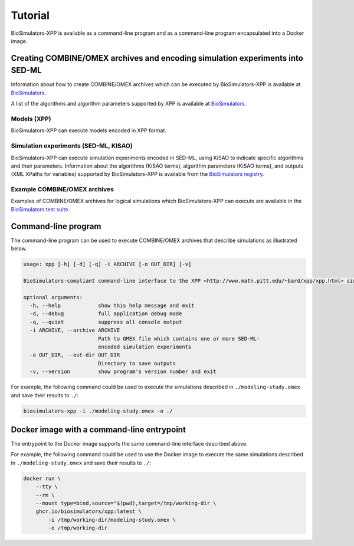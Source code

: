 Tutorial
========

BioSimulators-XPP is available as a command-line program and as a command-line program encapsulated into a Docker image.


Creating COMBINE/OMEX archives and encoding simulation experiments into SED-ML
------------------------------------------------------------------------------

Information about how to create COMBINE/OMEX archives which can be executed by BioSimulators-XPP is available at `BioSimulators <https://biosimulators.org/help>`_.

A list of the algorithms and algorithm parameters supported by XPP is available at `BioSimulators <https://biosimulators.org/simulators/xpp>`_.

Models (XPP)
++++++++++++++++++

BioSimulators-XPP can execute models encoded in XPP format.

Simulation experiments (SED-ML, KISAO)
++++++++++++++++++++++++++++++++++++++

BioSimulators-XPP can execute simulation experiments encoded in SED-ML, using KiSAO to indicate specific algorithms and their parameters. Information about the algorithms (KiSAO terms), algorithm parameters (KiSAO terms), and outputs (XML XPaths for variables) supported by BioSimulators-XPP is available from the `BioSimulators registry <https://biosimulators.org/simulators/xpp>`_.

Example COMBINE/OMEX archives
+++++++++++++++++++++++++++++

Examples of COMBINE/OMEX archives for logical simulations which BioSimulators-XPP can execute are available in the `BioSimulators test suite <https://github.com/biosimulators/Biosimulators_test_suite/tree/deploy/examples>`_.


Command-line program
--------------------

The command-line program can be used to execute COMBINE/OMEX archives that describe simulations as illustrated below.

.. code-block:: text

    usage: xpp [-h] [-d] [-q] -i ARCHIVE [-o OUT_DIR] [-v]

    BioSimulators-compliant command-line interface to the XPP <http://www.math.pitt.edu/~bard/xpp/xpp.html> simulation program.

    optional arguments:
      -h, --help            show this help message and exit
      -d, --debug           full application debug mode
      -q, --quiet           suppress all console output
      -i ARCHIVE, --archive ARCHIVE
                            Path to OMEX file which contains one or more SED-ML-
                            encoded simulation experiments
      -o OUT_DIR, --out-dir OUT_DIR
                            Directory to save outputs
      -v, --version         show program's version number and exit

For example, the following command could be used to execute the simulations described in ``./modeling-study.omex`` and save their results to ``./``:

.. code-block:: text

    biosimulators-xpp -i ./modeling-study.omex -o ./


Docker image with a command-line entrypoint
-------------------------------------------

The entrypoint to the Docker image supports the same command-line interface described above.

For example, the following command could be used to use the Docker image to execute the same simulations described in ``./modeling-study.omex`` and save their results to ``./``:

.. code-block:: text

    docker run \
        --tty \
        --rm \
        --mount type=bind,source="$(pwd),target=/tmp/working-dir \
        ghcr.io/biosimulators/xpp:latest \
            -i /tmp/working-dir/modeling-study.omex \
            -o /tmp/working-dir
